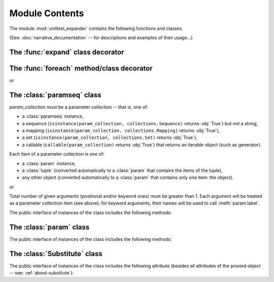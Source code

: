 Module Contents
===============

.. module:: unittest_expander

The module :mod:`unittest_expander` contains the following functions and
classes.

(See: :doc:`narrative_documentation` -- for descriptions and examples of
their usage...)


The :func:`expand` class decorator
----------------------------------

.. decorator:: expand(*, into=globals())

   The public interface includes the following attributes:

   .. attribute:: expand.global_name_pattern

   .. attribute:: expand.global_name_formatter

The :func:`foreach` method/class decorator
------------------------------------------

.. decorator:: foreach(param_collection)

   *param_collection* must be a parameter collection -- that is, one of:

   * a :class:`paramseq` instance,
   * a sequence (``isinstance(param_collection, collections.Sequence)``
     returns :obj:`True`) but *not* a string,
   * a mapping (``isinstance(param_collection, collections.Mapping)``
     returns :obj:`True`),
   * a set (``isinstance(param_collection, collections.Set)`` returns
     :obj:`True`),
   * a callable (``callable(param_collection)`` returns :obj:`True`)
     that returns an iterable object (such as generator).

   Each item of a parameter collection is one of:

   * a :class:`param` instance,
   * a :class:`tuple` (converted automatically to a :class:`param`
     that contains the items of the tuple),
   * any other object (converted automatically to a :class:`param`
     that contains only one item: the object).

*or*

.. decorator:: foreach(*param_collection_items, **param_collection_labeled_items)

   Total number of given arguments (positional and/or keyword ones) must
   be greater than 1.  Each argument will be treated as a parameter
   collection item (see above); for keyword arguments, their names will
   be used to call :meth:`param.label`.

The :class:`paramseq` class
---------------------------

.. class:: paramseq(param_collection)

   *param_collection* must be a parameter collection -- that is, one of:

   * a :class:`paramseq` instance,
   * a sequence (``isinstance(param_collection, collections.Sequence)``
     returns :obj:`True`) but *not* a string,
   * a mapping (``isinstance(param_collection, collections.Mapping)``
     returns :obj:`True`),
   * a set (``isinstance(param_collection, collections.Set)`` returns
     :obj:`True`),
   * a callable (``callable(param_collection)`` returns :obj:`True`)
     that returns an iterable object (such as generator).

   Each item of a parameter collection is one of:

   * a :class:`param` instance,
   * a :class:`tuple` (converted automatically to a :class:`param`
     that contains the items of the tuple),
   * any other object (converted automatically to a :class:`param`
     that contains only one item: the object).

*or*

.. class:: paramseq(*param_collection_items, **param_collection_labeled_items)

   Total number of given arguments (positional and/or keyword ones) must
   be greater than 1.  Each argument will be treated as a parameter
   collection item (see above); for keyword arguments, their names will
   be used to call :meth:`param.label`.

   The public interface of instances of the class includes the following
   methods:

   .. method:: __add__(other)

       Returns a new :class:`paramseq` instance (being a result of
       concatenation of the current :class:`paramseq` instance and the
       *other* parameter collection).

   .. method:: __radd__(other)

       Returns a new :class:`paramseq` instance (being a result of
       concatenation of the *other* parameter collection and the current
       :class:`paramseq` instance).

   .. method:: context(context_manager_factory, \
                       *its_args, **its_kwargs, \
                       __enable_exc_suppress__=False)

       Returns a new :class:`paramseq` instance contaning clones of the
       items of the current instance -- each cloned with
       :meth:`param.context` called with the given arguments.

The :class:`param` class
------------------------

.. class:: param(*args, **kwargs)

   The public interface of instances of the class includes the following
   methods:

   .. method:: context(context_manager_factory, \
                       *its_args, **its_kwargs, \
                       __enable_exc_suppress__=False)

       Returns a new :class:`param` instance being a clone of the
       current instance, with the specified context manager factory (and
       its arguments) attached.

       By default, the possibility to suppress exceptions by returning a
       true value from context manager's :meth:`__exit__` is disabled
       (exceptions are propagated even if :meth:`__exit__` returns
       :obj:`True`); to enable this possibility specify the
       *__enable_exc_suppress__* keyword argument as :obj:`True`.

   .. method:: label(text)

       Returns a new :class:`param` instance being a clone of the
       current instance, with the specified label text attached.

The :class:`Substitute` class
-----------------------------

.. class:: Substitute(actual_object)

   The public interface of instances of the class includes the following
   attribute (besides all attributes of the proxied object -- see:
   :ref:`about-substitute`):

   .. attribute:: actual_object

      The proxied object.
